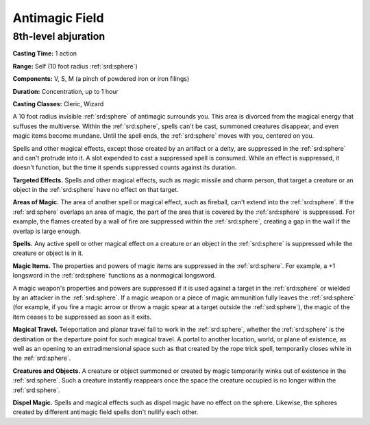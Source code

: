 
.. _srd:antimagic-field:

Antimagic Field
-------------------------------------------------------------

8th-level abjuration
^^^^^^^^^^^^^^^^^^^^

**Casting Time:** 1 action

**Range:** Self (10 foot radius :ref:`srd:sphere`)

**Components:** V, S, M (a pinch of powdered iron or iron filings)

**Duration:** Concentration, up to 1 hour

**Casting Classes:** Cleric, Wizard

A 10 foot radius invisible :ref:`srd:sphere` of antimagic surrounds you. This area
is divorced from the magical energy that suffuses the multiverse. Within
the :ref:`srd:sphere`, spells can't be cast, summoned creatures disappear, and even
magic items become mundane. Until the spell ends, the :ref:`srd:sphere` moves with
you, centered on you.

Spells and other magical effects, except those created by an artifact or
a deity, are suppressed in the :ref:`srd:sphere` and can't protrude into it. A slot
expended to cast a suppressed spell is consumed. While an effect is
suppressed, it doesn't function, but the time it spends suppressed
counts against its duration.

**Targeted Effects.** Spells and other magical effects, such as magic
missile and charm person, that target a creature or an object in the
:ref:`srd:sphere` have no effect on that target.

**Areas of Magic.** The area of another spell or magical effect, such
as fireball, can't extend into the :ref:`srd:sphere`. If the :ref:`srd:sphere` overlaps an
area of magic, the part of the area that is covered by the :ref:`srd:sphere` is
suppressed. For example, the flames created by a wall of fire are
suppressed within the :ref:`srd:sphere`, creating a gap in the wall if the overlap
is large enough.

**Spells.** Any active spell or other magical effect on a creature or
an object in the :ref:`srd:sphere` is suppressed while the creature or object is in
it.

**Magic Items.** The properties and powers of magic items are
suppressed in the :ref:`srd:sphere`. For example, a +1 longsword in the :ref:`srd:sphere`
functions as a nonmagical longsword.

A magic weapon's properties and powers are suppressed if it is used
against a target in the :ref:`srd:sphere` or wielded by an attacker in the :ref:`srd:sphere`.
If a magic weapon or a piece of magic ammunition fully leaves the :ref:`srd:sphere`
(for example, if you fire a magic arrow or throw a magic spear at a
target outside the :ref:`srd:sphere`), the magic of the item ceases to be
suppressed as soon as it exits.

**Magical Travel.** Teleportation and planar travel fail to work in
the :ref:`srd:sphere`, whether the :ref:`srd:sphere` is the destination or the departure point
for such magical travel. A portal to another location, world, or plane
of existence, as well as an opening to an extradimensional space such as
that created by the rope trick spell, temporarily closes while in the
:ref:`srd:sphere`.

**Creatures and Objects.** A creature or object summoned or created by
magic temporarily winks out of existence in the :ref:`srd:sphere`. Such a creature
instantly reappears once the space the creature occupied is no longer
within the :ref:`srd:sphere`.

**Dispel Magic.** Spells and magical effects such as dispel magic have
no effect on the sphere. Likewise, the spheres created by different
antimagic field spells don't nullify each other.
